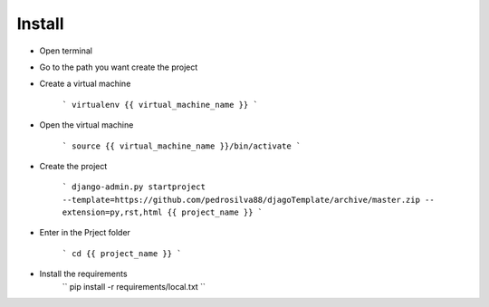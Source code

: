 Install
=========

* Open terminal

* Go to the path you want create the project

* Create a virtual machine

    ```
    virtualenv {{ virtual_machine_name }}
    ```

* Open the virtual machine

    ```
    source {{ virtual_machine_name }}/bin/activate
    ```

* Create the project

    ```
    django-admin.py startproject --template=https://github.com/pedrosilva88/djagoTemplate/archive/master.zip -- extension=py,rst,html {{ project_name }}
    ```

* Enter in the Prject folder

    ```
    cd {{ project_name }}
    ```

* Install the requirements
    ``
    pip install -r requirements/local.txt
    ``

